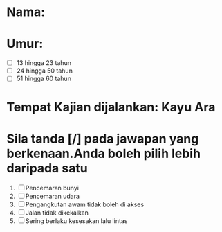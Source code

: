 * Nama:* Umur:- [ ] 13 hingga 23 tahun- [ ] 24 hingga 50 tahun- [ ] 51 hingga 60 tahun* Tempat Kajian dijalankan: Kayu Ara* Sila tanda [/] pada jawapan yang berkenaan.Anda boleh pilih lebih daripada satu1. [ ] Pencemaran bunyi2. [ ] Pencemaran udara3. [ ] Pengangkutan awam tidak boleh di akses4. [ ] Jalan tidak dikekalkan5. [ ] Sering berlaku kesesakan lalu lintas